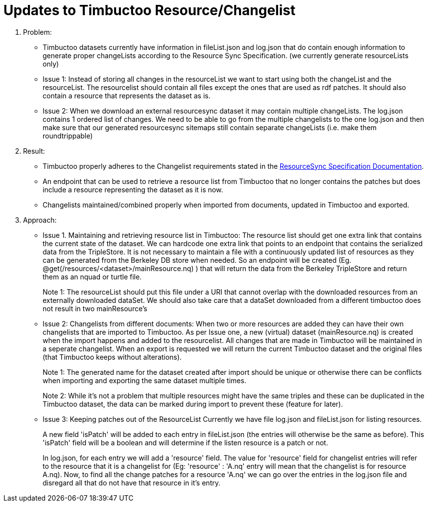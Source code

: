 = Updates to Timbuctoo Resource/Changelist

. Problem:
* Timbuctoo datasets currently have information in fileList.json and log.json that do contain enough information to generate proper changeLists according to the Resource Sync Specification. (we currently generate resourceLists only)
* Issue 1: Instead of storing all changes in the resourceList we want to start using both the changeList and the resourceList. The resourcelist should contain all files except the ones that are used as rdf patches. It should also contain a resource that represents the dataset as is.
* Issue 2: When we download an external resourcesync dataset it may contain multiple changeLists. The log.json contains 1 ordered list of changes. We need to be able to go from the multiple changelists to the one log.json and then make sure that our generated resourcesync sitemaps still contain separate changeLists (i.e. make them roundtrippable)

. Result:
* Timbuctoo properly adheres to the Changelist requirements stated in the
http://www.openarchives.org/rs/1.1/resourcesync#ChangeList[ResourceSync Specification Documentation].
* An endpoint that can be used to retrieve a resource list from Timbuctoo that no longer contains the patches but does include a resource representing the dataset as it is now.
* Changelists maintained/combined properly when imported from documents, updated in Timbuctoo and exported.

. Approach:
* Issue 1. Maintaining and retrieving resource list in Timbuctoo: 
The resource list should get one extra link that contains the current state of the dataset. 
We can hardcode one extra link that points to an endpoint that contains the serialized data from the TripleStore.
It is not necessary to maintain a file with a continuously updated list of resources as they can be generated from the Berkeley DB store when needed.
So an endpoint will be created (Eg. @get(/resources/<dataset>/mainResource.nq) ) that will return the data from the Berkeley  TripleStore and return them as an nquad or turtle file.
+
Note 1: The resourceList should put this file under a URI that cannot overlap with the downloaded resources from an externally downloaded dataSet. 
We should also take care that a dataSet downloaded from a different timbuctoo does not result in two mainResource's

* Issue 2: Changelists from different documents:
When two or more resources are added they can have their own changelists that are imported to Timbuctoo. 
As per Issue one, a new (virtual) dataset (mainResource.nq) is created when the import happens and added to the resourcelist.
All changes that are made in Timbuctoo will be maintained in a seperate changelist.
When an export is requested we will return the current Timbuctoo dataset and the original files (that Timbuctoo keeps
without alterations).
+
Note 1: The generated name for the dataset created after import should be unique or otherwise there can be conflicts
when importing and exporting the same dataset multiple times.
+
Note 2: While it's not a problem that multiple resources might have the same triples and these can be duplicated in
the Timbuctoo dataset, the data can be marked during import to prevent these (feature for later).

* Issue 3: Keeping patches out of the ResourceList
Currently we have file log.json and fileList.json for listing resources.
+
A new field 'isPatch' will  be added to each entry in fileList.json (the entries will otherwise be the same as before).
This 'isPatch' field will be a boolean and will determine if the listen resource is a patch or not.
+
In log.json, for each entry we will add a 'resource' field. The value for 'resource' field for changelist entries will
refer to the resource that it is a changelist for (Eg: 'resource' : 'A.nq' entry will mean that the changelist is for
resource A.nq). Now, to find all the change patches for a resource 'A.nq' we can go over the entries in the log.json
file and disregard all that do not have that resource in it's entry.



